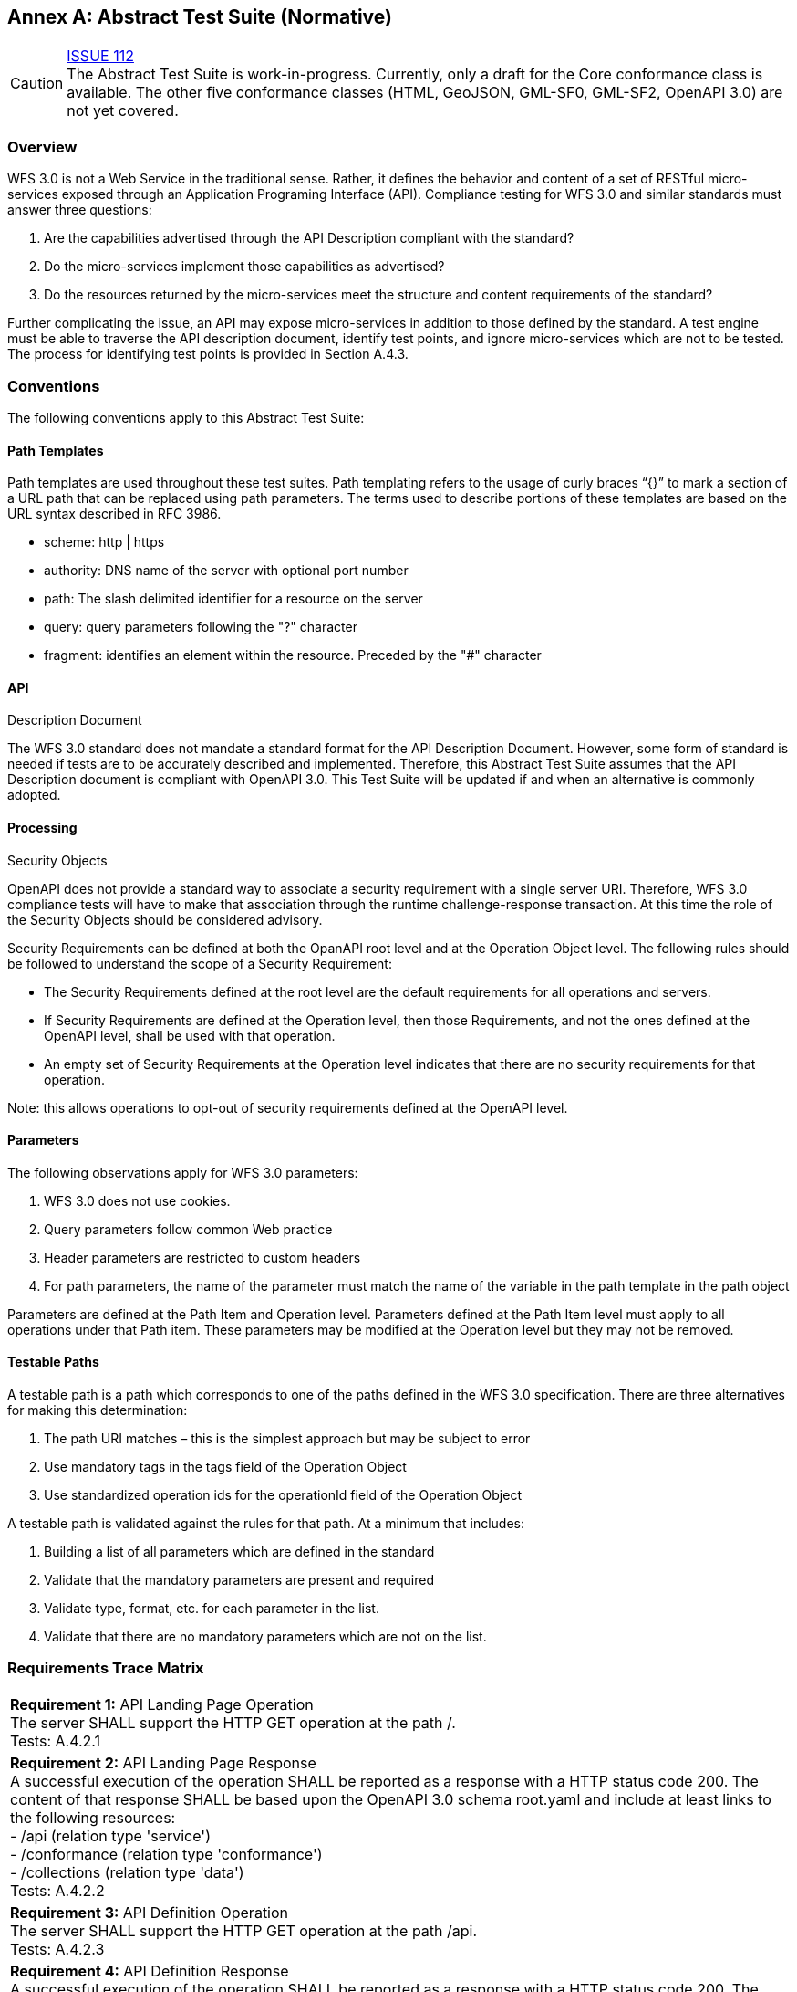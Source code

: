 [appendix]
:appendix-caption: Annex
== Abstract Test Suite (Normative)

CAUTION: link:https://github.com/opengeospatial/WFS_FES/issues/112[ISSUE 112] +
The Abstract Test Suite is work-in-progress. Currently, only a draft for the
Core conformance class is available. The other five conformance classes (HTML,
GeoJSON, GML-SF0, GML-SF2, OpenAPI 3.0) are not yet covered.

=== Overview

WFS 3.0 is not a Web Service in the traditional sense.  Rather, it defines the behavior and content of a set of RESTful micro-services exposed through an Application Programing Interface (API).  Compliance testing for WFS 3.0 and similar standards must answer three questions:

.  Are the capabilities advertised through the API Description compliant with the standard?

.  Do the micro-services implement those capabilities as advertised?

.  Do the resources returned by the micro-services meet the structure and content requirements of the standard?

Further complicating the issue, an API may expose micro-services in addition to those defined by the standard.  A test engine must be able to traverse the API description document, identify test points, and ignore micro-services which are not to be tested.  The process for identifying test points is provided in Section A.4.3.

=== Conventions

The following conventions apply to this Abstract Test Suite:

==== Path Templates

Path templates are used throughout these test suites.  Path templating refers to the usage of curly braces “{}” to mark a section of a URL path that can be replaced using path parameters.  The terms used to describe portions of these templates are based on the URL syntax described in RFC 3986.

*  scheme: http | https

*  authority: DNS name of the server with optional port number

*  path: The slash delimited identifier for a resource on the server

*  query: query parameters following the "?" character

*  fragment: identifies an element within the resource. Preceded by the "#" character

==== API
Description Document

The WFS 3.0 standard does not mandate a standard format for the API Description Document.  However, some form of standard is needed if tests are to be accurately described and implemented.  Therefore, this Abstract Test Suite assumes that the API Description document is compliant with OpenAPI 3.0.  This Test Suite will be updated if and when an alternative is commonly adopted.

==== Processing
Security Objects

OpenAPI does not provide a standard way to associate a security requirement with a single server URI.  Therefore, WFS 3.0 compliance tests will have to make that association through the runtime challenge-response transaction.  At this time the role of the Security Objects should be considered advisory.

Security Requirements can be defined at both the OpanAPI root level and at the Operation Object level. The following rules should be followed to understand the scope of a Security Requirement:

* The Security Requirements defined at the root level are the default requirements for all operations and servers.

* If Security Requirements are defined at the Operation level, then those Requirements, and not the ones defined at the OpenAPI level, shall be used with that operation.

* An empty set of Security Requirements at the Operation level indicates that there are no security requirements for that operation.

Note: this allows operations to opt-out of security requirements defined at the OpenAPI level.

==== Parameters

The following observations apply for WFS 3.0 parameters:

. WFS 3.0 does not use cookies.

. Query parameters follow common Web practice

. Header parameters are restricted to custom headers

. For path parameters, the name of the parameter must match the name of the variable in the path template in the path object

Parameters are defined at the Path Item and Operation level.  Parameters defined at the Path Item level must apply to all operations under that Path item. These parameters may be modified at the Operation level but they may not be removed.

==== Testable Paths

A testable path is a path which corresponds to one of the paths defined in the WFS 3.0 specification. There are three alternatives for making this determination:

. The path URI matches – this is the simplest approach but may be subject to error

. Use mandatory tags in the tags field of the Operation Object

. Use standardized operation ids for the operationId field of the Operation Object

A testable path is validated against the rules for that path.  At a minimum that includes:

. Building a list of all parameters which are defined in the standard

. Validate that the mandatory parameters are present and required

. Validate type, format, etc. for each parameter in the list.

. Validate that there are no mandatory parameters which are not on the list.

=== Requirements Trace Matrix

[width="100%"]
|====================
| *Requirement 1:* API Landing Page Operation +
  The server SHALL support the HTTP GET operation at the path /. +
  Tests: A.4.2.1
| *Requirement 2:* API Landing Page Response +
A successful execution of the operation SHALL be reported as a response with a HTTP status code 200. The content of that response SHALL be based upon the OpenAPI 3.0 schema root.yaml and include at least links to the following resources: +
 - /api (relation type 'service') +
 - /conformance (relation type 'conformance') +
 - /collections (relation type 'data') +
Tests: A.4.2.2 +
| *Requirement 3:* API Definition Operation +
The server SHALL support the HTTP GET operation at the path /api. +
Tests: A.4.2.3 +
| *Requirement 4:* API Definition Response +
A successful execution of the operation SHALL be reported as a response with a HTTP status code 200. The server SHALL return an API definition document. +
Tests: A.4.2.3, A.4.2.4 +
| *Requirement 5:* Conformance Class Operation +
The server SHALL support the HTTP GET operation at the path /conformance. +
Tests: A.4.4.2 +
| *Requirement 6:* Conformance Class Response +
A successful execution of the operation SHALL be reported as a response with a HTTP status code 200. The content of that response SHALL be based upon the OpenAPI 3.0 schema req-classes.yaml and list all WFS 3.0 requirements classes that the server conforms to. +
Tests: A.4.4.3 +
| *Requirement 7:* HTTP 1.1 +
The server SHALL conform to HTTP 1.1. +
If the server supports HTTPS, the server SHALL also conform to HTTP over TLS. +
Tests: A.4.1.1 +
| *Requirement 8:* Coordinate Reference Systems +
Unless the client explicitly requests a different coordinate reference system, all spatial geometries SHALL be in the coordinate reference system http://www.opengis.net/def/crs/OGC/1.3/CRS84 (WGS84 longitude/latitude) +
Tests: A.4.1.2 +
| *Requirement 9:* Feature Collections Metadata Operation +
The server SHALL support the HTTP GET operation at the path /collections. +
Tests: A.4.4.4 +
| *Requirement 10:* Feature Collections Metadata Response +
A successful execution of the operation SHALL be reported as a response with a HTTP status code 200.  The content of that response SHALL be based upon the OpenAPI 3.0 schema content.yaml. +
Tests: A.4.4.5 +
| *Requirement 11:* Feature Collections Metadata Links +
A 200-response SHALL include the following links in the links property of the response: +
 - a link to this response document (relation: self), +
 - a link to the response document in every other media type supported by the server (relation: alternate). +
All links SHALL include the rel and type link parameters. +
Tests: A.4.4.5 +
| *Requirement 12:* Feature Collections Metadata Items +
For each feature collection in this distribution of the dataset, an item SHALL be provided in the property collections. +
Tests: A.4.4.5, A.4.4.6 +
| *Requirement 13:* Feature Collections Metadata Items Links +
For each feature collection in this distribution of the dataset, the links property of the collection SHALL include an item for each supported encoding with a link to the collection resource (relation: item). +
All links SHALL include the rel and type properties. +
Tests: A.4.4.6 +
| *Requirement 14:* Feature Collections Metadata Extent +
For each feature collection, the extent property, if provided, SHALL be a bounding box that includes all spatial and temporal geometries in this collection. +
If a feature has multiple properties with spatial or temporal information, it is the decision of the server whether only a single spatial or temporal geometry property is used to determine the extent or all relevant geometries. +
Tests: A.4.4.6 +
| *Requirement 15:* Feature Collection Metadta Operation +
The server SHALL support the HTTP GET operation at the path /collections/{name}. name is the property of the same name in the feature collections metadata. +
Tests: A.4.4.7 +
| *Requirement 16:* Feature Collection Metadta Response +
A successful execution of the operation SHALL be reported as a response with a HTTP status code 200. The content of that response SHALL be the same as the content for this feature collection in the /collections response. +
Tests: A.4.4.8 +
| *Requirement 17:* Feature Collection Operation +
For every feature collection identified in the metadata about the feature collection (path /), the server SHALL support the HTTP GET operation at the path /collections/{name}/items where {name} is the property of the same name in the feature collections metadata. +
Tests: A.4.4.9 +
| *Requirement 18:* Feature Collection Operation Limit Parameter +
Each feature collection operation SHALL support a parameter limit with the following characteristics (using an OpenAPI Specification 3.0 fragment): +
Tests: A.4.4.11 +
| *Requirement 19:* Feature Collection Operation Limit Parameter Response +
The response SHALL not contain more features than specified by the optional limit parameter. If the API definition specifies a maximum value for limit parameter, the response SHALL not contain more features than this maximum value. +
Only items are counted that are on the first level of the collection. Any nested objects contained within the explicitly requested items SHALL not be counted. +
Tests: A.4.4.11 +
| *Requirement 20:* Feature Collection Operation BoundingBox Parameter +
Each feature collection operation SHALL support a parameter bbox with the following characteristics (using an OpenAPI Specification 3.0 fragment): +
Tests: A.4.4.12 +
| *Requirement 21:* Feature Collection Operation BoundingBox Parameter Response +
Only features that have a spatial geometry that intersects the bounding box SHALL be part of the result set, if the bbox parameter is provided. +
The bounding box is provided as four or six numbers, depending on whether the coordinate reference system includes a vertical axis (height or depth): +
 - Lower left corner, coordinate axis 1 +
 - Lower left corner, coordinate axis 2 +
 - Lower left corner, coordinate axis 3 (optional) +
 - Upper right corner, coordinate axis 1 +
 - Upper right corner, coordinate axis 2 +
 - Upper right corner, coordinate axis 3 (optional) +
The coordinate reference system of the values SHALL be interpreted as WGS84 longitude/latitude (http://www.opengis.net/def/crs/OGC/1.3/CRS84) unless a different coordinate reference system is specified in a parameter bbox-crs. +
Tests: A.4.4.12 +
| *Requirement 22:* Feature Collection Operation Time Parameter +
Each feature collection operation SHALL support a parameter time with the following characteristics (using an OpenAPI Specification 3.0 fragment): +
Tests: A.4.4.13 +
| *Requirement 23:* Feature Collection Operation Time Parameter Response +
Only features that have a temporal geometry that intersects the timestamp or time period SHALL be part of the result set, if the time parameter is provided. +
The temporal information is either a date-time or a period string that adheres to RFC3339. +
If a feature has multiple temporal properties, it is the decision of the server whether only a single temporal property is used to determine the extent or all relevant temporal properties. +
Tests: A.4.4.13 +
| *Requirement 24:* Feature Collection Response +
A successful execution of the operation SHALL be reported as a response with a HTTP status code 200. +
Tests: A.4.4.10 +
| *Requirement 25:* Feature Collection Response Links +
A 200-response SHALL include the following links: +
 - a link to this response document (relation: self), +
 - a link to the response document in every other media type supported by the service (relation: alternate). +
Tests: A.4.4.10 +
| *Requirement 26:* Feature Collection Response Links Parameters +
All links SHALL include the rel and type link parameters. +
Tests: A.4.4.10 +
| *Requirement 27:* Feature Collection Response timeStamp +
If a property timeStamp is included in the response, the value SHALL be set to the time stamp when the response was generated. +
Tests: A.4.4.10 +
| *Requirement 28:* Feature Collection Response numberMatched +
If a property numberMatched is included in the response, the value SHALL be identical to the number of features in the feature collections that match the selection parameters like bbox, time or additional filter parameters. +
A server MAY omit this information in a response, if the information about the number of matching features is not known or difficult to compute. +
Tests: A.4.4.10 +
| *Requirement 29:* Feature Collection Response numberReturned +
If a property numberReturned is included in the response, the value SHALL be identical to the number of features in the response. +
A server MAY omit this information in a response, if the information about the number of features in the response is not known or difficult to compute. +
Tests: A.4.4.10 +
| *Requirement 30:* Feature Operation +
For every feature in a feature collection (path /collections/{name}/items), the service SHALL support the HTTP GET operation at the path /collections/{name}/items/{id} where {name} is the property of the same name in the feature collection metadata and {id} is a local identifier of the feature. +
Tests: A.4.4.14 +
| *Requirement 31:* Feature Opearation Response +
A successful execution of the operation SHALL be reported as a response with a HTTP status code 200. +
Tests: A.4.4.15 +
| *Requirement 32:* Feature Operation Response Links +
A 200-response SHALL include the following links in the response: +
 - a link to the response document (relation: self), +
 - a link to the response document in every other media type supported by the service (relation: alternate), and +
 - a link to the feature collection that contains this feature (relation: collection). +
All links SHALL include the rel and type link parameters. +
Tests: A.4.4.15 +
|====================

=== Abstract Test

The Test Approach used in the WFS 3.0 Abstract Test Suite includes four steps:

. Identify the test points

. Verify that API descriptions of the test points comply with the WFS 3.0 standard

. Verify that the micro-services at each test point behave in accordance with the WFS 3.0 standard.

. Verify that the resources returned at each test point are in accordance with the WFS 3.0 standard and any referenced content standard.

Identification of test points is a new requirement with WFS 3.0.  Since an API is not a Web Service, there may be RESTful endpoints advertised which are not intended to be targets of the compliance testing.  Section A.4.2 describes the process for crawling the API Description document and extracting those URLs which should be tested as well as the path(s) they should be tested with.  The concatenation of a Server URL with a path forms a test point.

Section A.4.3 describes how the test points are exercised to determine compliance with the WFS 3.0 standard.

==== General Tests

===== HTTP 1.1

====== a) Test Purpose:
Validate that the WFS services advertised through the API conform with HTTP 1.1.

====== b) Pre-conditions:
none

====== c) Test Method:

. Build all requests using the HTTP 1.1 protocol.

. Validate that all responses comply with the HTTP 1.1 protocol

====== d) References:
Requirement 7

===== Coordinate Reference Systems

====== a) Test Purpose:
Validate that all spatial geometries provided through a WFS service are in the CRS84 spatial reference system unless otherwise requested by the client.

====== b) Pre-conditions:
none

====== c) Test Method:

. Do not specify a coordinate reference system in any request.  All spatial data should be in the CRS84 reference system.

. Validate retrieved spatial data using the CRS84 reference system.

====== d) References:
Requirement 8

==== Retrieve the API Description

===== Landing Page Retrieval

====== a) Test Purpose:
Validate that a landing page can be retrieved from the expected location.

====== b) Pre-conditions:

* A URL to the server hosting the landing page is known.

* The test client can authenticate to the server.

* The test client has sufficient privileges to access the landing page.

====== c) Test Method:

. Issue an HTTP GET request to the URL {root}/

. Validate that a document was returned with a status code 200

. Validate the contents of the returned document using test A.4.2.2

====== d) References:
Requirement 1

===== Landing Page Validation

====== a) Test Purpose:
Validate that the landing page complies with the require structure and contents.

====== b) Pre-conditions:

* The landing page has been retrieved from the server

====== c) Test Method:

. Validate the landing page against the root.yaml schema

. Validate that the landing page includes a “service” link to API Definition

. Validate that the landing page includes a “conformance” link to the conformance class document

. Validate that the landing page includes a “data” link to the WFS contents.

====== d) References:
Requirement 2

===== OpenAPI Document Retrieval

Note: The URI for the API definition is provided through the landing page.  However, that does not mean that the API definition resides on the same server as the landing page.  Test clients should be prepared for a WFS 3.0 implementation which is distributed across multiple servers.

====== a) Test Purpose:
Validate that the API Definition document can be retrieved from the expected location.

====== b) Pre-conditions:

* A URL to the server hosting the API Definition document is known.

* The test client can authenticate to the server.

* The test client has sufficient privileges to assess the API Definition document.

====== c) Test Method:

. Issue an HTTP GET request to the URL {server}/api

. Validate that a document was returned with a status code 200

. Validate the contents of the returned document using test A.4.2.4

====== d) References:
Requirements 3 and 4

===== API Definition Validation

====== a) Test Purpose:
Validate that the API Definition page complies with the require structure and contents.

====== b) Pre-conditions:

* The API Definition document has been retrieved from the server

====== c) Test Method:

. Validate the API Definition document against the OpenAPI 3.0 schema

. Identify the Test Points as described in test A.4.3

. Process the API Definition document as described in test A.4.4

====== d) References:
Requirement 4

==== Identify the Test Points

Identification of the test points is a pre-condition to performing a compliance test.  Thisprocess starts with A.4.3.1.

===== Identify Test Points:

====== a) Purpose:
To identify the test points associated with each Path in the OpenAPI document

====== b) Pre-conditions:

*   An OpenAPI document has been obtained
*   A list of URLs for the servers to be included in the compliance test has been provided
*   A list of the paths specified in the WFS 3.0 specification

====== c) Method:

FOR EACH paths property in the OpenAPI document
    If the path name is one of those specified in the WFS 3.0 specification
        Retrieve the Server URIs using A.4.3.2.
        FOR EACH Server URI
            Concatenate the Server URI with the path name to form a test point.
            Add that test point to the list.

====== d) References:
None

===== Identify Server URIs:

====== a) Purpose:
To identify all server URIs applicable to an OpenAPI Operation Object

====== b) Pre-conditions:

*   Server Objects from the root level of the OpenAPI document have been obtained
*   A Path Item Object has been retrieved
*   An Operation Object has been retrieved
*   The Operation Object is associated with the Path Item Object
*   A list of URLs for the servers to be included in the compliance test has been provided

====== c) Method:

1) Identify the Server Objects which are in-scope for this operation

 - IF Server Objects are defined at the Operation level, then those and only those Server Objects apply to that Operation.

 - IF Server Objects are defined at the Path Item level, then those and only those Server Objects apply to that Path Item.

 - IF Server Objects are not defined at the Operation level, then the Server Objects defined for the parent Path Item apply to that Operation.

 - IF Server Objects are not defined at the Path Item level, then the Server Objects defined for the root level apply to that Path.

 - IF no Server Objects are defined at the root level, then the default server object is assumed as described in the OpenAPI specification.

2) Process each Server Object using A.4.3.3.

3) Delete any Server URI which does not reference a server on the list of servers to test.

====== d) References:
None

===== Process Server Object:

====== a) Purpose:
To expand the contents of a Server Object into a set of absolute URIs.

====== b) Pre-conditions:

*   A Server Object has been retrieved

====== c) Method:

Processing the Server Object results in a set of absolute URIs.  This set contains all of the URIs that can be created given the URI template and variables defined in that Server Object.

. If there are no variables in the URI template, then add the URI to the return set.

. For each variable in the URI template which does not have an enumerated set of valid values:
    - generate a URI using the default value,
    - add this URI to the return set,
    - flag this URI as non-exhaustive
. For each variable in the URI template which has an enumerated set of valid values:
    - generate a URI for each value in the enumerated set,
    - add each generated URI to the return set.
. Perform this processing in an iterative manner so that there is a unique URI for all possible combinations of enumerated and default values.

. Convert all relative URIs to absolute URIs by rooting them on the URI to the server hosting the OpenAPI document.

====== d) References:
None

==== Processing the OpenAPI Document

===== Validate /api path

====== a) Test Purpose:
Validate the /api path

====== b) Pre-conditions:
* Path = /api

* An API Definition document has been retrieved from the server

* A /api path in the OpenAPI document advertises an additional OpenAPI document which may contain additional information about the API.

====== c) Test Method:

An OpenAPI document may contain a /api path for a number of reasons including:

 - The path points back to this document

 - The path indicates an alternate encoding of the API Description

 - The path indicates an access point controlled by another authentication scheme.

At this point, none of those cases are addressed through this test suite.

====== d) References:
none

===== Validate Conformance Operation

====== a) Test Purpose:
Validate that Conformance Operation behaves as required.

====== b) Pre-conditions:

* Path = /conformance

====== c) Test Method:

DO FOR each /conformance test point

 - Issue an HTTP GET request using the test point URI

 - Go to test A.4.4.3.

====== d) References:
Requirement 5

===== Validate Conformance Operation Response

====== a) Test Purpose:
Validate the Response to the Conformance Operation.

====== b) Pre-conditions:

* Path = /conformance

* A Conformance document has been retrieved

====== c) Test Method:

. Validate the retrieved document against the classes.yaml schema.

. Record all reported compliance classes and associate that list with the test point. This information will be used in latter tests.

====== d) References:
Requirement 6

===== Validate the Feature Collections Metadata Operation

====== a) Test Purpose:
Validate that the Feature Collections Metadata Operation behaves as required

====== b) Pre-conditions:

* Path = /collections

====== c) Test Method:

DO FOR each /collections test point

 - Issue an HTTP GET request using the test point
URI

 - Go to test A.4.4.5

====== d) References:
Requirement 9

===== Validate the Feature Collections Metadata Operation Response

====== a) Test Purpose:
Validate that response to the Feature Collection Metadata Operation.

====== b) Pre-conditions:

* A Feature Collection Metadata document has been
retrieved

====== c) Test Method:

. Validate the retrieved document against the content.yaml schema.

. Validate that the retrieved document includes links for:

 - Itself

 - Alternate encodings of this document in every other media type as identified by the compliance classes for this server.

. Validate that each link includes a rel and type parameter

. Validate that the returned document includes a collections property for each collection in the dataset.

. For each collections property, validate the metadata for that collection using test A.4.4.6

====== d) References:
Requirements 10, 11, and 12

===== Validate a Collections Metadata document

====== a) Test Purpose:
Validate a Collections Metadata document.

====== b) Pre-conditions:

* A Collection metadata document has been retrieved.

====== c) Test Method:

. Validate the collection metadata against the collectionInfo.yaml schema

. Validate that the collection metadata document includes links for:

 - Itself

 - Alternate encodings of this document in every other media type as identified by the compliance classes for this server.

. Validate that each link includes a rel and type parameter

. Validate the extent property if it is provided

. Retrieve the collection using the name property and test A.4.4.7.

====== d) References:
Requirement 12, 13, 14

===== Validate the Feature Collection Metadata Operation

====== a) Test Purpose:
Validate that the Feature Collection Metadata Operation behaves as required

====== b) Pre-conditions:

* A feature collection name is provided by test A.4.4.6

* Path = /collections/{name}

====== c) Test Method:

DO FOR each /collections{name} test point

 - Issue an HTTP GET request using the test point URI

 - Go to test A.4.4.8

====== d) References:
Requirement 15

===== Validate the Feature Collection Metadata Operation Response

====== a) Test Purpose:
Validate that response to the Feature Collection Metadata Operation.

====== b) Pre-conditions:

* A Feature Collection Metadata document has been
retrieved

====== c) Test Method:

. Validate the retrieved document against the collectionInfo.yaml schema.

. Validate that this is the same document as that processed in Test A.4.4.6

====== d) References:
Requirement 16

===== Validate the Get Features Operation

====== a) Test Purpose:
Validate that the Get Features Operation behaves as required.

====== b) Pre-conditions:

* A feature collection name is provided by test A.4.4.6

* Path = /collections/{name}/items

====== c) Test Method:

DO FOR each /collections{name}/items test point

 - Issue an HTTP GET request using the test point URI

 - Go to test A.4.4.10

====== d) References:
Requirement 17

===== Validate the Get Features Operation Response

====== a) Test Purpose:
Validate the Get Feature Operation Response.

====== b) Pre-conditions:

* A collection of Features has been retrieved

====== c) Test Method:

. Validate the structure of the response as follows:

    - For HTML use TBD

    - For GeoJSON use featureCollectionGeoJSON.yaml

    - For GML use featureCollectionGML.yaml

. Validate that the following links are included in the response document:

    - To itself

    - Alternate encodings of this document in every other media type as identified by the compliance classes for this server.

. Validate that each link includes a rel and type parameter.

. If a property timeStamp is included in the response, validate that it is close to the current time.

. If a property numberReturned is included in the response, validate that the number is equal to the number of features in the response.

. If a property numberMatched is included in the response, iteratively follow the next links until no next link is included and count the aggregated number of features returned in all responses during the iteration. Validate that the value is identical to the numberReturned stated in the initial response.

====== d) References:
Requirements 24, 25, 26, 27, 28 and 29

===== Limit Parameter

====== a) Test Purpose:
Validate the proper handling of the limit parameter.

====== b) Pre-conditions:

* Tests A.4.4.9 and A.4.4.10 have completed successfully.

====== c) Test Method:

. Verify that the OpenAPI document correctly describes the limit parameter for the Get Features operation.

. Repeat Test A.4.4.9 using different values for the limit parameter.

. For each execution of Test A.4.4.9, repeat Test A.4.4.10 to validate the results.

====== d) References:
Requirements 18 and 19

===== Bounding Box Parameter

====== a) Test Purpose:
Validate the proper handling of the bbox parameter.

====== b) Pre-conditions:

* Tests A.4.4.9 and A.4.4.10 have completed successfully.

====== c) Test Method:

. Verify that the OpenAPI document correctly describes the bbox parameter for the Get Features operation.

. Repeat Test A.4.4.9 using different values for the bbox parameter.  These should include test cases which cross the meridian, equator, 180^O^ longitude, and polar regions.

. For each execution of Test A.4.4.9, repeat Test A.4.4.10 to validate the results.

====== d) References:
Requirements 20 and 21

===== Time Parameter

====== a) Test Purpose:
Validate the proper handling of the time parameter.

====== b) Pre-conditions:

* Tests A.4.4.9 and A.4.4.10 have completed
successfully.

====== c) Test Method:

. Verify that the OpenAPI document correctly describes the time parameter for the Get Features operation.

. Repeat Test A.4.4.9 using different values for the time parameter.

. For each execution of Test A.4.4.9, repeat Test A.4.4.10 to validate the results.

====== d) References:
Requirements 22 and 23

===== Get Feature Operation

====== a) Test Purpose:
Validate that the Get Feature Operation behaves as required.

====== b) Pre-conditions:

* A feature collection name is provided by test A.4.4.6

* A feature identifier is provided by test A.4.4.10

* Path = /collections/{name}/items/(id} where {id} = the feature identifier

====== c) Test Method:

DO FOR each /collections{name}/items/{id} test point

    - Issue an HTTP GET request using the test point URI

    - Go to test A.4.4.15

====== d) References:
Requirement 30

===== Validate the Get Feature Operation Response

====== a) Test Purpose:
Validate the Get Feature Operation Response.

====== b) Pre-conditions:

*   The Feature has been retrieved from the server.

====== c) Test Method:

. Validate the structure of the response as follows:

    - For HTML use TBD

    - For GeoJSON use featureGeoJSON.yaml

    - For GML use featureGML.yaml

. Validate that the following links are included in the response document:

    - To itself

    - To the Feature Collection which contains this Feature

    - Alternate encodings of this document in every other media type as identified by the compliance classes for this server.

====== d) References:
Requirements 31 and 32
